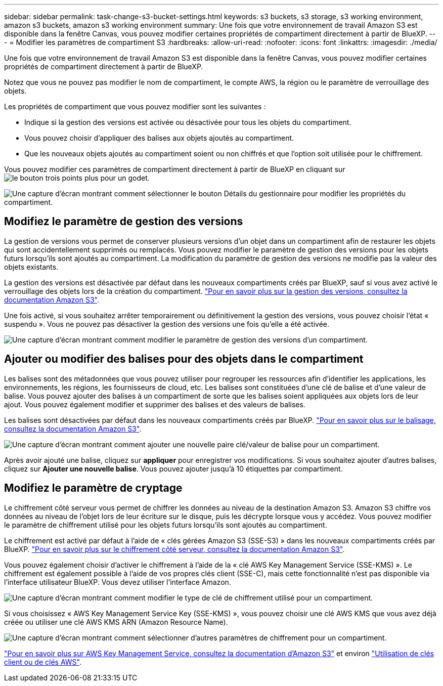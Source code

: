 ---
sidebar: sidebar 
permalink: task-change-s3-bucket-settings.html 
keywords: s3 buckets, s3 storage, s3 working environment, amazon s3 buckets, amazon s3 working environment 
summary: Une fois que votre environnement de travail Amazon S3 est disponible dans la fenêtre Canvas, vous pouvez modifier certaines propriétés de compartiment directement à partir de BlueXP. 
---
= Modifier les paramètres de compartiment S3
:hardbreaks:
:allow-uri-read: 
:nofooter: 
:icons: font
:linkattrs: 
:imagesdir: ./media/


[role="lead"]
Une fois que votre environnement de travail Amazon S3 est disponible dans la fenêtre Canvas, vous pouvez modifier certaines propriétés de compartiment directement à partir de BlueXP.

Notez que vous ne pouvez pas modifier le nom de compartiment, le compte AWS, la région ou le paramètre de verrouillage des objets.

Les propriétés de compartiment que vous pouvez modifier sont les suivantes :

* Indique si la gestion des versions est activée ou désactivée pour tous les objets du compartiment.
* Vous pouvez choisir d'appliquer des balises aux objets ajoutés au compartiment.
* Que les nouveaux objets ajoutés au compartiment soient ou non chiffrés et que l'option soit utilisée pour le chiffrement.


Vous pouvez modifier ces paramètres de compartiment directement à partir de BlueXP en cliquant sur image:button-horizontal-more.gif["le bouton trois points plus"] pour un godet.

image:screenshot-edit-amazon-s3-bucket.png["Une capture d'écran montrant comment sélectionner le bouton Détails du gestionnaire pour modifier les propriétés du compartiment."]



== Modifiez le paramètre de gestion des versions

La gestion de versions vous permet de conserver plusieurs versions d'un objet dans un compartiment afin de restaurer les objets qui sont accidentellement supprimés ou remplacés. Vous pouvez modifier le paramètre de gestion des versions pour les objets futurs lorsqu'ils sont ajoutés au compartiment. La modification du paramètre de gestion des versions ne modifie pas la valeur des objets existants.

La gestion des versions est désactivée par défaut dans les nouveaux compartiments créés par BlueXP, sauf si vous avez activé le verrouillage des objets lors de la création du compartiment. https://docs.aws.amazon.com/AmazonS3/latest/userguide/Versioning.html["Pour en savoir plus sur la gestion des versions, consultez la documentation Amazon S3"^].

Une fois activé, si vous souhaitez arrêter temporairement ou définitivement la gestion des versions, vous pouvez choisir l'état « suspendu ». Vous ne pouvez pas désactiver la gestion des versions une fois qu'elle a été activée.

image:screenshot-amazon-s3-versioning.png["Une capture d'écran montrant comment modifier le paramètre de gestion des versions d'un compartiment."]



== Ajouter ou modifier des balises pour des objets dans le compartiment

Les balises sont des métadonnées que vous pouvez utiliser pour regrouper les ressources afin d'identifier les applications, les environnements, les régions, les fournisseurs de cloud, etc. Les balises sont constituées d'une clé de balise et d'une valeur de balise. Vous pouvez ajouter des balises à un compartiment de sorte que les balises soient appliquées aux objets lors de leur ajout. Vous pouvez également modifier et supprimer des balises et des valeurs de balises.

Les balises sont désactivées par défaut dans les nouveaux compartiments créés par BlueXP. https://docs.aws.amazon.com/AmazonS3/latest/userguide/object-tagging.html["Pour en savoir plus sur le balisage, consultez la documentation Amazon S3"^].

image:screenshot-amazon-s3-tags.png["Une capture d'écran montrant comment ajouter une nouvelle paire clé/valeur de balise pour un compartiment."]

Après avoir ajouté une balise, cliquez sur *appliquer* pour enregistrer vos modifications. Si vous souhaitez ajouter d'autres balises, cliquez sur *Ajouter une nouvelle balise*. Vous pouvez ajouter jusqu'à 10 étiquettes par compartiment.



== Modifiez le paramètre de cryptage

Le chiffrement côté serveur vous permet de chiffrer les données au niveau de la destination Amazon S3. Amazon S3 chiffre vos données au niveau de l'objet lors de leur écriture sur le disque, puis les décrypte lorsque vous y accédez. Vous pouvez modifier le paramètre de chiffrement utilisé pour les objets futurs lorsqu'ils sont ajoutés au compartiment.

Le chiffrement est activé par défaut à l'aide de « clés gérées Amazon S3 (SSE-S3) » dans les nouveaux compartiments créés par BlueXP. https://docs.aws.amazon.com/AmazonS3/latest/userguide/serv-side-encryption.html["Pour en savoir plus sur le chiffrement côté serveur, consultez la documentation Amazon S3"^].

Vous pouvez également choisir d'activer le chiffrement à l'aide de la « clé AWS Key Management Service (SSE-KMS) ». Le chiffrement est également possible à l'aide de vos propres clés client (SSE-C), mais cette fonctionnalité n'est pas disponible via l'interface utilisateur BlueXP. Vous devez utiliser l'interface Amazon.

image:screenshot-amazon-s3-encryption1.png["Une capture d'écran montrant comment modifier le type de clé de chiffrement utilisé pour un compartiment."]

Si vous choisissez « AWS Key Management Service Key (SSE-KMS) », vous pouvez choisir une clé AWS KMS que vous avez déjà créée ou utiliser une clé AWS KMS ARN (Amazon Resource Name).

image:screenshot-amazon-s3-encryption2.png["Une capture d'écran montrant comment sélectionner d'autres paramètres de chiffrement pour un compartiment."]

https://docs.aws.amazon.com/AmazonS3/latest/userguide/UsingKMSEncryption.html["Pour en savoir plus sur AWS Key Management Service, consultez la documentation d'Amazon S3"^] et environ https://docs.aws.amazon.com/kms/latest/developerguide/concepts.html#key-mgmt["Utilisation de clés client ou de clés AWS"^].
